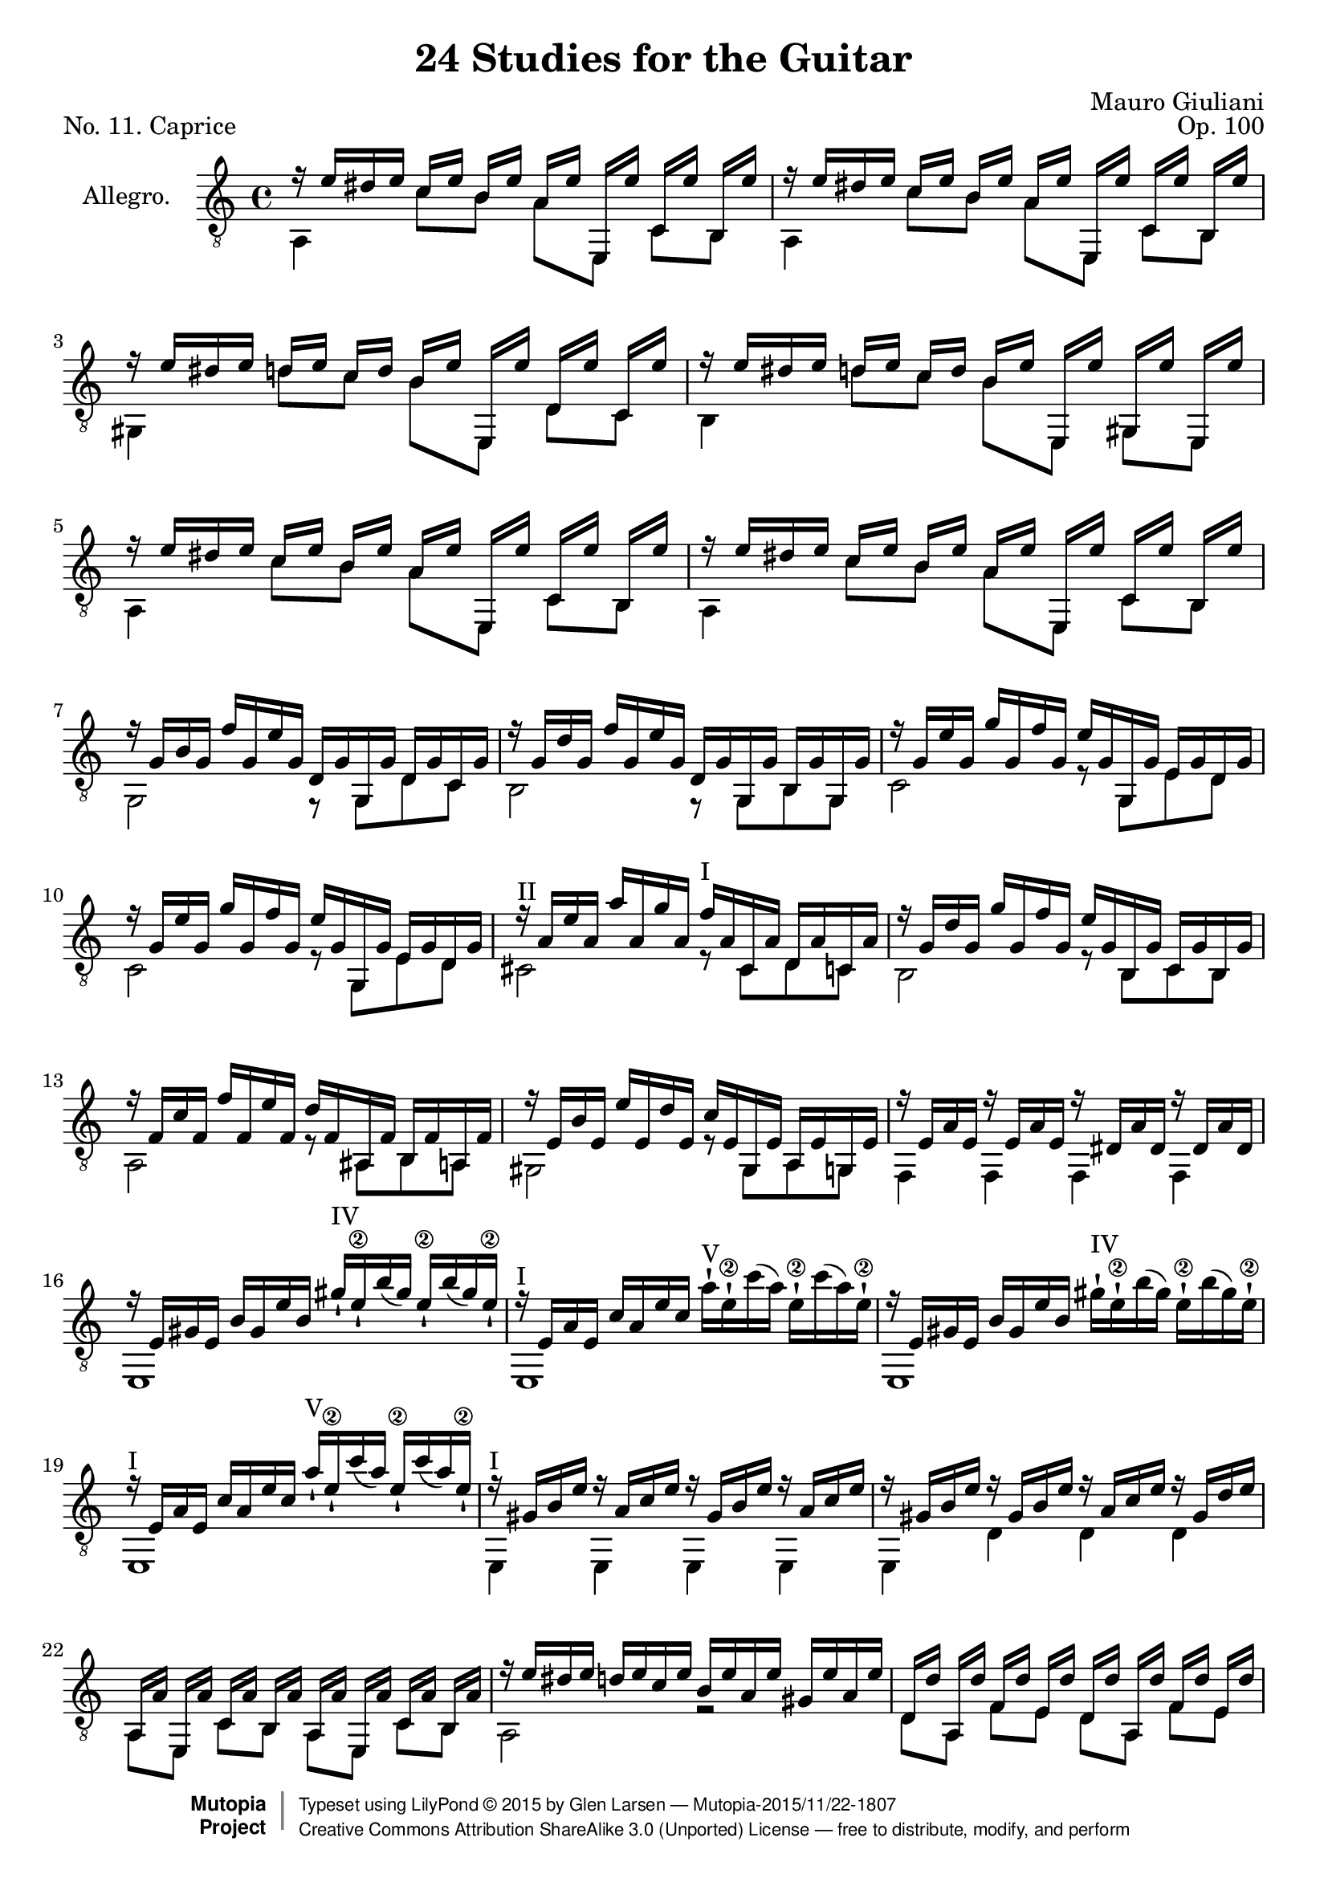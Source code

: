 \version "2.19.29"

\header {
  title = "24 Studies for the Guitar"
  mutopiatitle = "24 Studies for the Guitar, No. 11"
  source = "Vienna: Ant. Diabelli et comp. Plate No. 4050"
  %source = "Statens musikbibliotek - The Music Library of Sweden"
  composer = "Mauro Giuliani"
  date = "c.1832"
  opus = "Op. 100"
  piece = "No. 11. Caprice"
  mutopiacomposer = "GiulianiM"
  mutopiainstrument = "Guitar"
  style = "Classical"
  license = "Creative Commons Attribution-ShareAlike 4.0"
  maintainer = "Glen Larsen"
  maintainerEmail = "glenl.glx at gmail.com"
 footer = "Mutopia-2015/11/22-1807"
 copyright =  \markup { \override #'(baseline-skip . 0 ) \right-column { \sans \bold \with-url #"http://www.MutopiaProject.org" { \abs-fontsize #9  "Mutopia " \concat { \abs-fontsize #12 \with-color #white \char ##x01C0 \abs-fontsize #9 "Project " } } } \override #'(baseline-skip . 0 ) \center-column { \abs-fontsize #11.9 \with-color #grey \bold { \char ##x01C0 \char ##x01C0 } } \override #'(baseline-skip . 0 ) \column { \abs-fontsize #8 \sans \concat { " Typeset using " \with-url #"http://www.lilypond.org" "LilyPond " \char ##x00A9 " " 2015 " by " \maintainer " " \char ##x2014 " " \footer } \concat { \concat { \abs-fontsize #8 \sans { " " \with-url #"http://creativecommons.org/licenses/by-sa/3.0/" "Creative Commons Attribution ShareAlike 3.0 (Unported) License " \char ##x2014 " free to distribute, modify, and perform" } } \abs-fontsize #13 \with-color #white \char ##x01C0 } } }
 tagline = ##f
}

\layout {
  indent = 60\pt
  short-indent = 0\pt
}

upperVoice = \relative c' {
  \voiceOne
  \slurDown
  r16 e[ dis e] c[ e] b[ e] a,[ e'] e,,[ e''] c,[ e'] b,[ e'] |
  r16 e[ dis e] c[ e] b[ e] a,[ e'] e,,[ e''] c,[ e'] b,[ e'] |
  r16 e[ dis e] d[ e] c[ d] b[ e] e,,[ e''] d,[ e'] c,[ e'] |
  r16 e[ dis e] d[ e] c[ d] b[ e] e,,[ e''] gis,,[ e''] e,,[ e''] |
  r16 e[ dis e] c[ e] b[ e] a,[ e'] e,,[ e''] c,[ e'] b,[ e'] |
  r16 e[ dis e] c[ e] b[ e] a,[ e'] e,,[ e''] c,[ e'] b,[ e'] |
  r16 g,[ b g] f'[ g, e' g,] d[ g g, g'] d[ g c, g'] |
  r16 g[ d' g,] f'[ g, e' g,] d[ g g, g'] b,[ g' g, g'] |
  r16 g[ e' g,] g'[ g, f' g,] e'[ g, g, g'] e[ g d g] |
  r16 g[ e' g,] g'[ g, f' g,] e'[ g, g, g'] e[ g d g] |
  r16^\markup{"II"} a[ e' a,] a'[ a, g' a,] f'^\markup{"I"} [ a, cis, a'] d,[ a' c, a'] |
  r16 g[ d' g,] g'[ g, f' g,] e'[ g, b, g'] c,[ g' b, g'] |
  r16 f[ c' f,] f'[ f, e' f,] d'[ f, ais, f'] b,[ f' a, f'] |
  r16 e[ b' e,] e'[ e, d' e,] c'[ e, gis, e'] a,[ e' g, e'] |
  r16 e[ a e] r e[ a e] r dis[ a' dis,] r dis[ a' dis,] |
  r16 e[ gis e] b'[ gis e' b] gis'_!^\markup{"IV"} [ e_!\2 b'( gis)] e_!\2[ b'( gis) e_!\2] |
  r16^\markup{"I"} e,[ a e] c'[ a e' c]
    \slurUp \stemDown
    a'-!^\markup{"V"} [ e-!\2 c'( a)] e-!\2[ c'( a) e-!\2] |
    \slurDown \stemUp
  r16 e,[ gis e] b'[ gis e' b]
    \slurUp \stemDown
    gis'-!^\markup{"IV"} [ e-!\2 b'( gis)] e-!\2[ b'( gis) e-!\2] |
    \slurDown \stemUp
  r16^\markup{"I"} e,[ a e] c'[ a e' c] a'_!^\markup{"V"} [ e_!\2 c'( a)] e_!\2[ c'( a) e_!\2] |
  % markup to first position added by me
  r16^\markup{"I"} gis,[ b e] r a,[ c e] r gis,[ b e] r a,[ c e] |
  r16 gis,[ b e] r gis,[ b e] r a,[ c e] r gis,[ d' e] |
  a,,[ a'] e,[ a'] c,[ a'] b,[ a'] a,[ a'] e,[ a'] c,[ a'] b,[ a'] |
  r16 e'[ dis e] d[ e c e] b[ e a, e'] gis,[ e' a, e'] |
  d,16[ d'] a,[ d'] f,[ d'] e,[ d'] d,[ d'] a,[ d'] f,[ d'] e,[ d'] |
  r16 a[ d a] f'[ a, e' a,] d[ a f' a,] e'[ a, d a] |
  r16 a[ c a] f'[ a, e' a,] r a[ c a] f'[ a, e' a,] |
  r16 a[ b a] f'[ a, e' a,] r gis[ b gis] f'[ gis, e' gis,] |
  r16 e'[ dis e] c[ e] a,[ e'] r e[ dis e] d[( e]) b[ e] |
  r16 e[ dis e] c[ e] a,[ e'] r e[ dis e] d[ e] b[ e] |
  r16 e[ dis e] c[ e] b[ e] a,[ e'] e,[ e'] c,[ e'] b,[ e'] |
  r16 e[ dis e] c[ e] b[ e] a,[ e'] e,[ e'] c,[ e'] b,[ e'] |
  a,,16[ a'] e,[ a'] c,[ a'] b,[ a'] a,[ a'] e,[ a'] c,[ a'] b,[ a'] |
  r2 <a c e>2 |
  <e a c>2 r
  \bar "|."
}

lowerVoice = \relative c {
  \voiceTwo
  a4 c'8[ b] a[ e,] c'[ b] |
  a4 c'8[ b] a[ e,] c'[ b] |
  gis4 d''8[ c] b[ e,,] d'[ c] |
  b4 d'8[ c] b[ e,,] g[ e] |
  a4 c'8[ b] a[ e,] c'[ b] |
  a4 c'8[ b] a[ e,] c'[ b] |
  g2 r8 g[ d' c] |
  b2 r8 g[ b g] |
  c2 r8 g[ e' d] |
  c2 r8 g[ e' d] |
  cis2 r8 cis[ d c] |
  b2 r8 b[ c b] |
  a2 r8 ais[ b a] |
  gis2 r8 gis[ a g] |
  f4 f f f |
  e1 |
  e1 |
  e1 |
  e1 |
  e4 e e e |
  e4 d' d d |
  a8[ e] c'[ b] a[ e] c'[ b] |
  a2 r |
  d8[ a] f'[ e] d[ a] f'[ e] |
  d2 r |
  e,2 e |
  e2 e |
  a4 c'8[ a] e,4 d''8[ b] |
  a,4 c'8[ <a c,>8 ] e,4 d''8[ <b gis,>8 ] |
  a,4 c'8[ b] a[ e] c[ b] |
  a4 c'8[ b] a[ e] c[ b] |
  a8[ e] c'[ b] a[ e] c'[ b] |
  a2 a |
  a2 r
}

\score {
  <<
    \new Staff = "Guitar"
    <<
      \set Staff.instrumentName = #"Allegro."
      \set Staff.midiInstrument = #"acoustic guitar (nylon)"
      \clef "treble_8"
      \key a \minor
      \time 4/4
      \context Voice = "upperVoice" \upperVoice
      \context Voice = "lowerVoice" \lowerVoice
    >>
%{
    \new TabStaff = "guitar tab"
    <<
      \clef moderntab
      \context TabVoice = "upperVoice" \upperVoice
      \context TabVoice = "lowerVoice" \lowerVoice
    >>
%}
  >>
  \layout {}
  \midi {
    \tempo 4 = 96
  }
}
